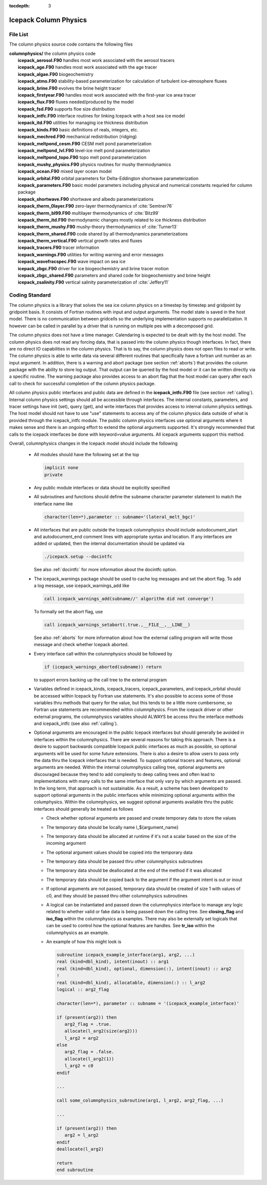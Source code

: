 :tocdepth: 3

.. _dev_colphys:

Icepack Column Physics
========================

File List
------------------------------------

The column physics source code contains the following files

| **columnphysics/**   the column physics code
|    **icepack_aerosol.F90**       handles most work associated with the aerosol tracers
|    **icepack_age.F90**           handles most work associated with the age tracer
|    **icepack_algae.F90**         biogeochemistry
|    **icepack_atmo.F90**          stability-based parameterization for calculation of turbulent ice–atmosphere fluxes
|    **icepack_brine.F90**         evolves the brine height tracer
|    **icepack_firstyear.F90**     handles most work associated with the first-year ice area tracer
|    **icepack_flux.F90**          fluxes needed/produced by the model
|    **icepack_fsd.F90**           supports floe size distribution
|    **icepack_intfc.F90**         interface routines for linking Icepack with a host sea ice model
|    **icepack_itd.F90**           utilities for managing ice thickness distribution
|    **icepack_kinds.F90**         basic definitions of reals, integers, etc.
|    **icepack_mechred.F90**       mechanical redistribution (ridging)
|    **icepack_meltpond_cesm.F90** CESM melt pond parameterization
|    **icepack_meltpond_lvl.F90**  level-ice melt pond parameterization
|    **icepack_meltpond_topo.F90** topo melt pond parameterization
|    **icepack_mushy_physics.F90** physics routines for mushy thermodynamics
|    **icepack_ocean.F90**         mixed layer ocean model
|    **icepack_orbital.F90**       orbital parameters for Delta-Eddington shortwave parameterization
|    **icepack_parameters.F90**    basic model parameters including physical and numerical constants requried for column package
|    **icepack_shortwave.F90**     shortwave and albedo parameterizations
|    **icepack_therm_0layer.F90**  zero-layer thermodynamics of :cite:`Semtner76`
|    **icepack_therm_bl99.F90**    multilayer thermodynamics of :cite:`Bitz99`
|    **icepack_therm_itd.F90**     thermodynamic changes mostly related to ice thickness distribution
|    **icepack_therm_mushy.F90**   mushy-theory thermodynamics of :cite:`Turner13`
|    **icepack_therm_shared.F90**  code shared by all thermodynamics parameterizations
|    **icepack_therm_vertical.F90**  vertical growth rates and fluxes
|    **icepack_tracers.F90**       tracer information
|    **icepack_warnings.F90**      utilities for writing warning and error messages
|    **icepack_wavefracspec.F90**  wave impact on sea ice
|    **icepack_zbgc.F90**          driver for ice biogeochemistry and brine tracer motion
|    **icepack_zbgc_shared.F90**   parameters and shared code for biogeochemistry and brine height
|    **icepack_zsalinity.F90**     vertical salinity parameterization of :cite:`Jeffery11`


Coding Standard
------------------------------------

The column physics is a library that solves the sea ice column physics on a 
timestep by timestep and gridpoint by gridpoint basis.  It consists of Fortran routines with 
input and output arguments.  The model state is saved in the host model.  There is no 
communication between gridcells so the underlying implementation
supports no parallelization.  It however can be called in parallel by a driver
that is running on multiple pes with a decomposed grid.

The column physics does not have a time manager.  Calendaring is expected to be
dealt with by the host model.  The column physics does not read any forcing data,
that is passed into the column physics though interfaces.  In fact, 
there are no direct IO capabilities in the column physics.  That is to say, the
column physics does not open files to read or write.  The column physics is able to write 
data via several different routines that specifically have a fortran unit number as an input
argument.  In addition, there is a warning and abort package (see section :ref:`aborts`) that
provides the column package with the ability to store log output.  That output can
be queried by the host model or it can be written directly via a specific routine.
The warning package also provides access to an abort flag that the host model can
query after each call to check for successful completion of the column physics package.

All column physics public interfaces and public data are defined in the **icepack_intfc.F90**
file (see section :ref:`calling`).  Internal column physics settings should all be accessible through interfaces.
The internal constants, parameters, and tracer settings have init (set), query (get), and
write interfaces that provides access to internal column physics settings.  The host model
should not have to use "use" statements to access any of the column physics data outside
of what is provided through the icepack_intfc module.  
The public column physics interfaces use optional arguments where it makes sense and
there is an ongoing effort to extend the optional arguments supported.  It's strongly recommended
that calls to the icepack interfaces be done with keyword=value arguments.  All icepack arguments
support this method.

Overall, columnphysics changes in the Icepack model should include the following

  * All modules should have the following set at the top

    .. code-block:: fortran

       implicit none
       private

  * Any public module interfaces or data should be explicitly specified

  * All subroutines and functions should define the subname character parameter statement to match the interface name like

    .. code-block:: fortran

       character(len=*),parameter :: subname='(lateral_melt_bgc)'

  * All interfaces that are public outside the Icepack columnphysics should include autodocument_start and autodocument_end comment lines with appropriate syntax and location.  If any interfaces are added or updated, then the internal documentation should be updated via

    .. code-block:: bash

       ./icepack.setup --docintfc

    See also :ref:`docintfc` for more information about the docintfc option.

  * The icepack_warnings package should be used to cache log messages and set the abort flag.  To add a log message, use icepack_warnings_add like

    .. code-block:: fortran

       call icepack_warnings_add(subname//' algorithm did not converge')

    To formally set the abort flag, use

    .. code-block:: fortran

       call icepack_warnings_setabort(.true.,__FILE__,__LINE__)

    See also :ref:`aborts` for more information about how the external calling program will write those message and check whether Icepack aborted.

  * Every interface call within the columnphysics should be followed by

    .. code-block:: fortran

       if (icepack_warnings_aborted(subname)) return

    to support errors backing up the call tree to the external program

  * Variables defined in icepack_kinds, icepack_tracers, icepack_parameters, and icepack_orbital should be accessed within Icepack by Fortran use statements.  It's also possible to access some of those variables thru methods that query for the value, but this tends to be a little more cumbersome, so Fortran use statements are recommended within columnphysics.  From the icepack driver or other external programs, the columnphysics variables should ALWAYS be access thru the interface methods and icepack_intfc (see also :ref:`calling`).

  * Optional arguments are encouraged in the public Icepack interfaces but should generally be avoided in interfaces within the columnphysics.  There are several reasons for taking this approach.  There is a desire to support backwards compatible Icepack public interfaces as much as possible, so optional arguments will be used for some future extensions.  There is also a desire to allow users to pass only the data thru the Icepack interfaces that is needed.  To support optional tracers and features, optional arguments are needed.  Within the internal columnphysics calling tree, optional arguments are discouraged because they tend to add complexity to deep calling trees and often lead to implementations with many calls to the same interface that only vary by which arguments are passed.  In the long term, that approach is not sustainable.  As a result, a scheme has been developed to support optional arguments in the public interfaces while minimizing optional arguments within the columphysics.  Within the columnphysics, we suggest optional arguments available thru the public interfaces should generally be treated as follows

    * Check whether optional arguments are passed and create temporary data to store the values

    * The temporary data should be locally name l_${argument_name}

    * The temporary data should be allocated at runtime if it's not a scalar based on the size of the incoming argument

    * The optional argument values should be copied into the temporary data

    * The temporary data should be passed thru other columnphysics subroutines

    * The temporary data should be deallocated at the end of the method if it was allocated

    * The temporary data should be copied back to the argument if the argument intent is out or inout

    * If optional arguments are not passed, temporary data should be created of size 1 with values of c0, and they should be passed thru other columnphysics subroutines

    * A logical can be instantiated and passed down the columnphysics interface to manage any logic related to whether valid or fake data is being passed down the calling tree.  See **closing_flag** and **iso_flag** within the columnphysics as examples.  There may also be externally set logicals that can be used to control how the optional features are handles.  See **tr_iso** within the columnphysics as an example.

    * An example of how this might look is

      .. code-block:: fortran

         subroutine icepack_example_interface(arg1, arg2, ...)
         real (kind=dbl_kind), intent(inout) :: arg1
         real (kind=dbl_kind), optional, dimension(:), intent(inout) :: arg2
         !
         real (kind=dbl_kind), allocatable, dimension(:) :: l_arg2
         logical :: arg2_flag

         character(len=*), parameter :: subname = '(icepack_example_interface)'

         if (present(arg2)) then
            arg2_flag = .true.
            allocate(l_arg2(size(arg2)))
            l_arg2 = arg2
         else
            arg2_flag = .false.
            allocate(l_arg2(1))
            l_arg2 = c0
         endif

         ...

         call some_columnphysics_subroutine(arg1, l_arg2, arg2_flag, ...)

         ...

         if (present(arg2)) then
            arg2 = l_arg2
         endif
         deallocate(l_arg2)

         return
         end subroutine


